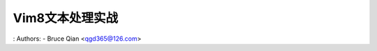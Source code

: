 .. SPDX-License-Identifier: MIT

====================
Vim8文本处理实战
====================

: Authors: - Bruce Qian <qgd365@126.com>
